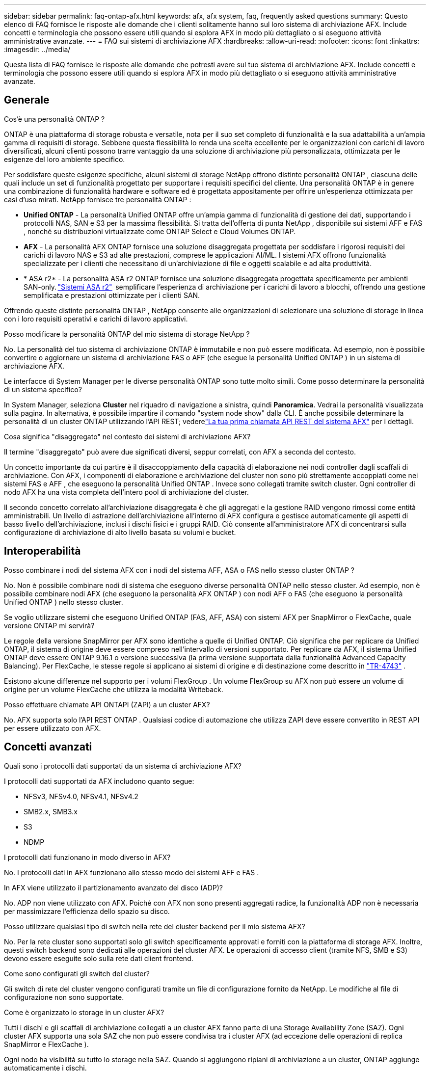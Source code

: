 ---
sidebar: sidebar 
permalink: faq-ontap-afx.html 
keywords: afx, afx system, faq, frequently asked questions 
summary: Questo elenco di FAQ fornisce le risposte alle domande che i clienti solitamente hanno sul loro sistema di archiviazione AFX.  Include concetti e terminologia che possono essere utili quando si esplora AFX in modo più dettagliato o si eseguono attività amministrative avanzate. 
---
= FAQ sui sistemi di archiviazione AFX
:hardbreaks:
:allow-uri-read: 
:nofooter: 
:icons: font
:linkattrs: 
:imagesdir: ../media/


[role="lead"]
Questa lista di FAQ fornisce le risposte alle domande che potresti avere sul tuo sistema di archiviazione AFX.  Include concetti e terminologia che possono essere utili quando si esplora AFX in modo più dettagliato o si eseguono attività amministrative avanzate.



== Generale

.Cos'è una personalità ONTAP ?
ONTAP è una piattaforma di storage robusta e versatile, nota per il suo set completo di funzionalità e la sua adattabilità a un'ampia gamma di requisiti di storage.  Sebbene questa flessibilità lo renda una scelta eccellente per le organizzazioni con carichi di lavoro diversificati, alcuni clienti possono trarre vantaggio da una soluzione di archiviazione più personalizzata, ottimizzata per le esigenze del loro ambiente specifico.

Per soddisfare queste esigenze specifiche, alcuni sistemi di storage NetApp offrono distinte personalità ONTAP , ciascuna delle quali include un set di funzionalità progettato per supportare i requisiti specifici del cliente.  Una personalità ONTAP è in genere una combinazione di funzionalità hardware e software ed è progettata appositamente per offrire un'esperienza ottimizzata per casi d'uso mirati.  NetApp fornisce tre personalità ONTAP :

* *Unified ONTAP* - La personalità Unified ONTAP offre un'ampia gamma di funzionalità di gestione dei dati, supportando i protocolli NAS, SAN e S3 per la massima flessibilità. Si tratta dell'offerta di punta NetApp , disponibile sui sistemi AFF e FAS , nonché su distribuzioni virtualizzate come ONTAP Select e Cloud Volumes ONTAP.
* *AFX* - La personalità AFX ONTAP fornisce una soluzione disaggregata progettata per soddisfare i rigorosi requisiti dei carichi di lavoro NAS e S3 ad alte prestazioni, comprese le applicazioni AI/ML. I sistemi AFX offrono funzionalità specializzate per i clienti che necessitano di un'archiviazione di file e oggetti scalabile e ad alta produttività.
* * ASA r2* - La personalità ASA r2 ONTAP fornisce una soluzione disaggregata progettata specificamente per ambienti SAN-only. https://docs.netapp.com/us-en/asa-r2/["Sistemi ASA r2"^]  semplificare l'esperienza di archiviazione per i carichi di lavoro a blocchi, offrendo una gestione semplificata e prestazioni ottimizzate per i clienti SAN.


Offrendo queste distinte personalità ONTAP , NetApp consente alle organizzazioni di selezionare una soluzione di storage in linea con i loro requisiti operativi e carichi di lavoro applicativi.

.Posso modificare la personalità ONTAP del mio sistema di storage NetApp ?
No. La personalità del tuo sistema di archiviazione ONTAP è immutabile e non può essere modificata.  Ad esempio, non è possibile convertire o aggiornare un sistema di archiviazione FAS o AFF (che esegue la personalità Unified ONTAP ) in un sistema di archiviazione AFX.

.Le interfacce di System Manager per le diverse personalità ONTAP sono tutte molto simili.  Come posso determinare la personalità di un sistema specifico?
In System Manager, seleziona *Cluster* nel riquadro di navigazione a sinistra, quindi *Panoramica*.  Vedrai la personalità visualizzata sulla pagina.  In alternativa, è possibile impartire il comando "system node show" dalla CLI.  È anche possibile determinare la personalità di un cluster ONTAP utilizzando l'API REST; vederelink:./rest/first-call.html["La tua prima chiamata API REST del sistema AFX"] per i dettagli.

.Cosa significa "disaggregato" nel contesto dei sistemi di archiviazione AFX?
Il termine "disaggregato" può avere due significati diversi, seppur correlati, con AFX a seconda del contesto.

Un concetto importante da cui partire è il disaccoppiamento della capacità di elaborazione nei nodi controller dagli scaffali di archiviazione.  Con AFX, i componenti di elaborazione e archiviazione del cluster non sono più strettamente accoppiati come nei sistemi FAS e AFF , che eseguono la personalità Unified ONTAP .  Invece sono collegati tramite switch cluster.  Ogni controller di nodo AFX ha una vista completa dell'intero pool di archiviazione del cluster.

Il secondo concetto correlato all'archiviazione disaggregata è che gli aggregati e la gestione RAID vengono rimossi come entità amministrabili.  Un livello di astrazione dell'archiviazione all'interno di AFX configura e gestisce automaticamente gli aspetti di basso livello dell'archiviazione, inclusi i dischi fisici e i gruppi RAID.  Ciò consente all'amministratore AFX di concentrarsi sulla configurazione di archiviazione di alto livello basata su volumi e bucket.



== Interoperabilità

.Posso combinare i nodi del sistema AFX con i nodi del sistema AFF, ASA o FAS nello stesso cluster ONTAP ?
No. Non è possibile combinare nodi di sistema che eseguono diverse personalità ONTAP nello stesso cluster. Ad esempio, non è possibile combinare nodi AFX (che eseguono la personalità AFX ONTAP ) con nodi AFF o FAS (che eseguono la personalità Unified ONTAP ) nello stesso cluster.

.Se voglio utilizzare sistemi che eseguono Unified ONTAP (FAS, AFF, ASA) con sistemi AFX per SnapMirror o FlexCache, quale versione ONTAP mi servirà?
Le regole della versione SnapMirror per AFX sono identiche a quelle di Unified ONTAP.  Ciò significa che per replicare da Unified ONTAP, il sistema di origine deve essere compreso nell'intervallo di versioni supportato.  Per replicare da AFX, il sistema Unified ONTAP deve essere ONTAP 9.16.1 o versione successiva (la prima versione supportata dalla funzionalità Advanced Capacity Balancing).  Per FlexCache, le stesse regole si applicano ai sistemi di origine e di destinazione come descritto in https://www.netapp.com/pdf.html?item=/media/7336-tr4743.pdf["TR-4743"^] .

Esistono alcune differenze nel supporto per i volumi FlexGroup .  Un volume FlexGroup su AFX non può essere un volume di origine per un volume FlexCache che utilizza la modalità Writeback.

.Posso effettuare chiamate API ONTAPI (ZAPI) a un cluster AFX?
No. AFX supporta solo l'API REST ONTAP .  Qualsiasi codice di automazione che utilizza ZAPI deve essere convertito in REST API per essere utilizzato con AFX.



== Concetti avanzati

.Quali sono i protocolli dati supportati da un sistema di archiviazione AFX?
I protocolli dati supportati da AFX includono quanto segue:

* NFSv3, NFSv4.0, NFSv4.1, NFSv4.2
* SMB2.x, SMB3.x
* S3
* NDMP


.I protocolli dati funzionano in modo diverso in AFX?
No. I protocolli dati in AFX funzionano allo stesso modo dei sistemi AFF e FAS .

.In AFX viene utilizzato il partizionamento avanzato del disco (ADP)?
No. ADP non viene utilizzato con AFX.  Poiché con AFX non sono presenti aggregati radice, la funzionalità ADP non è necessaria per massimizzare l'efficienza dello spazio su disco.

.Posso utilizzare qualsiasi tipo di switch nella rete del cluster backend per il mio sistema AFX?
No. Per la rete cluster sono supportati solo gli switch specificamente approvati e forniti con la piattaforma di storage AFX. Inoltre, questi switch backend sono dedicati alle operazioni del cluster AFX. Le operazioni di accesso client (tramite NFS, SMB e S3) devono essere eseguite solo sulla rete dati client frontend.

.Come sono configurati gli switch del cluster?
Gli switch di rete del cluster vengono configurati tramite un file di configurazione fornito da NetApp. Le modifiche al file di configurazione non sono supportate.

.Come è organizzato lo storage in un cluster AFX?
Tutti i dischi e gli scaffali di archiviazione collegati a un cluster AFX fanno parte di una Storage Availability Zone (SAZ).  Ogni cluster AFX supporta una sola SAZ che non può essere condivisa tra i cluster AFX (ad eccezione delle operazioni di replica SnapMirror e FlexCache ).

Ogni nodo ha visibilità su tutto lo storage nella SAZ.  Quando si aggiungono ripiani di archiviazione a un cluster, ONTAP aggiunge automaticamente i dischi.

.In che modo le operazioni di spostamento dei volumi funzionano in modo diverso con i sistemi AFX rispetto ai sistemi AFF o FAS ?
Con i sistemi AFF e FAS , che eseguono la personalità Unified ONTAP , è possibile spostare un volume senza interruzioni da un nodo o aggregarlo a un altro nel cluster. Questa operazione viene eseguita tramite un'operazione di copia in background con tecnologia SnapMirror , in cui viene creato un nuovo volume di destinazione nella nuova posizione. A seconda delle dimensioni del volume e dell'utilizzo delle risorse del cluster, il tempo necessario per completare lo spostamento di un volume può variare.

Con AFX non ci sono aggregati.  Tutto lo storage è contenuto in un'unica Storage Availability Zone, accessibile da ogni nodo del cluster.  Di conseguenza, gli spostamenti di volume non hanno mai bisogno di copiare effettivamente i dati.  Invece, tutti gli spostamenti di volume vengono eseguiti con aggiornamenti dei puntatori tra i nodi.  Questa operazione è denominata Zero Copy Volume Move (ZCVM) e avviene istantaneamente perché in realtà non vengono copiati o spostati dati.  Si tratta essenzialmente dello stesso processo di spostamento del volume utilizzato con Unified ONTAP senza la copia SnapMirror .

Nella versione iniziale di AFX, i volumi verranno spostati solo in scenari di failover dello storage e quando i nodi vengono aggiunti o rimossi dal cluster. Questi spostamenti sono controllati solo tramite ONTAP.

.In che modo AFX determina dove posizionare i dati nella SAZ?
AFX include una funzionalità nota come Automated Topology Management (ATM) che risponde agli squilibri degli oggetti utente e del sistema.  L'obiettivo principale dell'ATM è bilanciare i volumi nel cluster AFX.  Quando viene rilevato uno squilibrio, viene attivato un processo interno per distribuire uniformemente i dati tra i nodi attivi.  I dati vengono riallocati tramite ZCVM, che deve solo copiare e aggiornare i metadati dell'oggetto.
